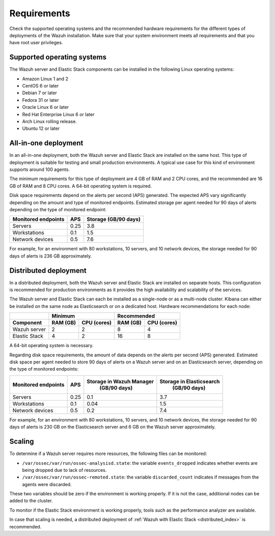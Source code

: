 .. Copyright (C) 2021 Wazuh, Inc.

.. _installation_requirements:

Requirements
============

Check the supported operating systems and the recommended hardware requirements for the different types of deployments of the Wazuh installation. Make sure that your system environment meets all requirements and that you have root user privileges.

Supported operating systems
---------------------------

The Wazuh server and Elastic Stack components can be installed in the following Linux operating systems:

- Amazon Linux 1 and 2

- CentOS 6 or later

- Debian 7 or later

- Fedora 31 or later

- Oracle Linux 6 or later

- Red Hat Enterprise Linux 6 or later

- Arch Linux rolling release.

- Ubuntu 12 or later


All-in-one deployment
---------------------

In an all-in-one deployment, both the Wazuh server and Elastic Stack are installed on the same host. This type of deployment is suitable for testing and small production environments. A typical use case for this kind of environment supports around 100 agents.

The minimum requirements for this type of deployment are 4 GB of RAM and 2 CPU cores, and the recommended are 16 GB of RAM and 8 CPU cores. A 64-bit operating system is required. 

Disk space requirements depend on the alerts per second (APS) generated. The expected APS vary significantly depending on the amount and type of monitored endpoints. Estimated storage per agent needed for 90 days of alerts depending on the type of monitored endpoint:

+-------------------------------------------------+-----+-----------------------------+
| Monitored endpoints                             | APS |  Storage (GB/90 days)       |
+=================================================+=====+=============================+
| Servers                                         | 0.25|    3.8                      |
+-------------------------------------------------+-----+-----------------------------+
| Workstations                                    | 0.1 |    1.5                      |
+-------------------------------------------------+-----+-----------------------------+
| Network devices                                 | 0.5 |    7.6                      |
+-------------------------------------------------+-----+-----------------------------+

For example, for an environment with 80 workstations, 10 servers, and 10 network devices, the storage needed for 90 days of alerts is 236 GB approximately.


Distributed deployment
----------------------

In a distributed deployment, both the Wazuh server and Elastic Stack are installed on separate hosts. This configuration is recommended for production environments as it provides the high availability and scalability of the services. 

The Wazuh server and Elastic Stack can each be installed as a single-node or as a multi-node cluster. Kibana can either be installed on the same node as Elasticsearch or on a dedicated host. Hardware recommendations for each node:
                          
+-------------------------+-------------------------+-------------------------------+
|                         |  Minimum                |   Recommended                 |
+-------------------------+----------+--------------+--------------+----------------+
| Component               |  RAM (GB)|  CPU (cores) |  RAM (GB)    |   CPU (cores)  |
+=========================+==========+==============+==============+================+
| Wazuh server            |     2    |     2        |      8       |       4        |
+-------------------------+----------+--------------+--------------+----------------+
| Elastic Stack           |     4    |     2        |     16       |       8        |
+-------------------------+----------+--------------+--------------+----------------+


A 64-bit operating system is necessary.

Regarding disk space requirements, the amount of data depends on the alerts per second (APS) generated. Estimated disk space per agent needed to store 90 days of alerts on a Wazuh server and on an Elasticsearch server, depending on the type of monitored endpoints:


+-------------------------------------------------+-----+-----------------------------+---------------------------+
| Monitored endpoints                             | APS | Storage in Wazuh Manager    | Storage in Elasticsearch  |
|                                                 |     |  (GB/90 days)               |  (GB/90 days)             |
+=================================================+=====+=============================+===========================+
| Servers                                         | 0.25|    0.1                      |           3.7             |
+-------------------------------------------------+-----+-----------------------------+---------------------------+
| Workstations                                    | 0.1 |    0.04                     |           1.5             |
+-------------------------------------------------+-----+-----------------------------+---------------------------+
| Network devices                                 | 0.5 |    0.2                      |           7.4             |
+-------------------------------------------------+-----+-----------------------------+---------------------------+

For example, for an environment with 80 workstations, 10 servers, and 10 network devices, the storage needed for 90 days of alerts is 230 GB on the Elasticsearch server and 6 GB on the Wazuh server approximately. 

Scaling
-------

To determine if a Wazuh server requires more resources, the following files can be monitored:

- ``/var/ossec/var/run/ossec-analysisd.state``: the variable ``events_dropped`` indicates whether events are being dropped due to lack of resources. 
- ``/var/ossec/var/run/ossec-remoted.state``: the variable ``discarded_count`` indicates if messages from the agents were discarded.


These two variables should be zero if the environment is working properly. If it is not the case, additional nodes can be added to the cluster. 

To monitor if the Elastic Stack environment is working properly, tools such as the performance analyzer are available.

In case that scaling is needed, a distributed deployment of :ref:`Wazuh with Elastic Stack <distributed_index>` is recommended.
